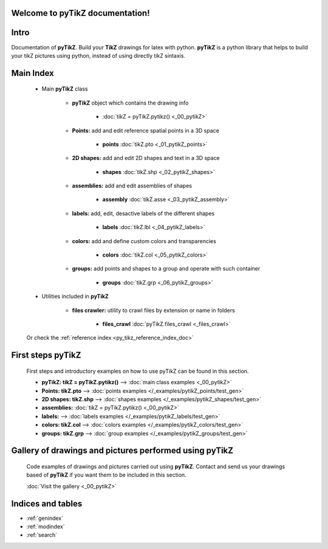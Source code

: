 .. _py_tikz_index_doc:
.. pyTikZ documentation master file, created by
   sphinx-quickstart on Sat Oct 26 21:37:59 2013.

Welcome to **pyTikZ** documentation!
====================================

Intro
=====
Documentation of **pyTikZ**. Build your **TikZ** drawings for latex with python. 
**pyTikZ** is a python library that helps to build your tikZ pictures using python, instead of using directly tikZ sintaxis.

Main Index
==========
    
    * Main **pyTikZ** class 
    
        * **pyTikZ** object which contains the drawing info
        
            * :doc:`tikZ = pyTikZ.pytikz() <_00_pytikZ>`  
        
        * **Points:** add and edit reference spatial points in a 3D space
            
            * **points** :doc:`tikZ.pto <_01_pytikZ_points>`  
            
        * **2D shapes:** add and edit 2D shapes and text in a 3D space
            
            * **shapes** :doc:`tikZ.shp <_02_pytikZ_shapes>`  
            
        * **assemblies:** add and edit assemblies of shapes
            
            * **assembly** :doc:`tikZ.asse <_03_pytikZ_assembly>`  
            
        * **labels:** add, edit, desactive labels of the different shapes
            
            * **labels** :doc:`tikZ.lbl <_04_pytikZ_labels>`

        * **colors:** add and define custom colors and transparencies
            
            * **colors** :doc:`tikZ.col <_05_pytikZ_colors>`   

        * **groups:** add points and shapes to a group and operate with such container
            
            * **groups** :doc:`tikZ.grp <_06_pytikZ_groups>`             
    
    * Utilities included in **pyTikZ**
    
        * **files crawler:** utility to crawl files by extension or name in folders
            
            * **files_crawl** :doc:`pyTikZ.files_crawl <_files_crawl>`  
    
    Or check the :ref:`reference index <py_tikz_reference_index_doc>`
    
First steps **pyTikZ**
======================
    
    First steps and introductory examples on how to use pyTikZ can be found in this section.
    
    * **pyTikZ: tikZ = pyTikZ.pytikz()** --> :doc:`main class examples <_00_pytikZ>`  
    
    * **Points: tikZ.pto** --> :doc:`points examples </_examples/pytikZ_points/test_gen>`
        
    * **2D shapes: tikZ.shp** --> :doc:`shapes examples </_examples/pytikZ_shapes/test_gen>`
        
    * **assemblies:** :doc:`tikZ = pyTikZ.pytikz() <_00_pytikZ>`   
        
    * **labels:** --> :doc:`labels examples </_examples/pytikZ_labels/test_gen>`
    
    * **colors: tikZ.col** --> :doc:`colors examples </_examples/pytikZ_colors/test_gen>`
    
    * **groups: tikZ.grp** --> :doc:`group examples </_examples/pytikZ_groups/test_gen>`    
    
Gallery of drawings and pictures performed using **pyTikZ**
===========================================================
    
    Code examples of drawings and pictures carried out using **pyTikZ**.
    Contact and send us your drawings based of **pyTikZ** if you want them to be included in this section.
    
    :doc:`Visit the gallery <_00_pytikZ>`
    
Indices and tables
==================

* :ref:`genindex`
* :ref:`modindex`
* :ref:`search`

